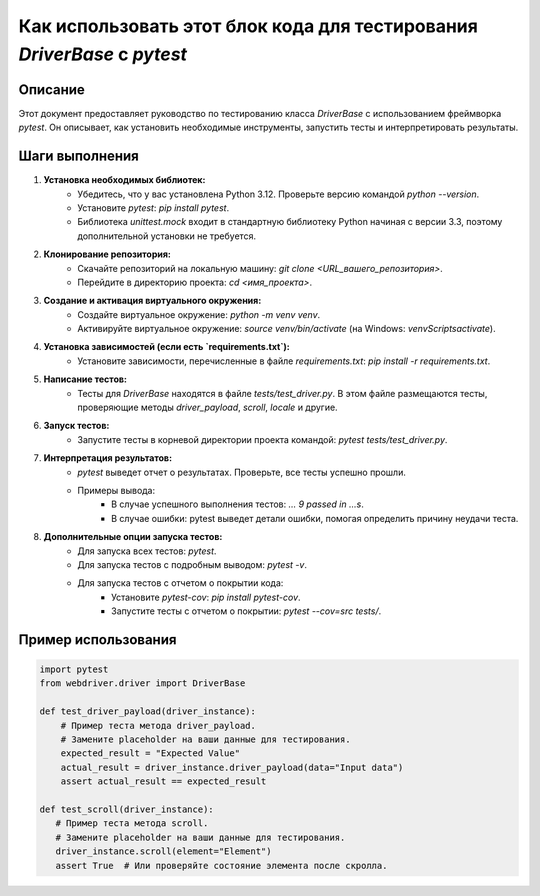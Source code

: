 Как использовать этот блок кода для тестирования `DriverBase` с `pytest`
=========================================================================================

Описание
-------------------------
Этот документ предоставляет руководство по тестированию класса `DriverBase` с использованием фреймворка `pytest`. Он описывает, как установить необходимые инструменты, запустить тесты и интерпретировать результаты.

Шаги выполнения
-------------------------
1. **Установка необходимых библиотек:**
    - Убедитесь, что у вас установлена Python 3.12. Проверьте версию командой `python --version`.
    - Установите `pytest`: `pip install pytest`.
    - Библиотека `unittest.mock` входит в стандартную библиотеку Python начиная с версии 3.3, поэтому дополнительной установки не требуется.

2. **Клонирование репозитория:**
    - Скачайте репозиторий на локальную машину: `git clone <URL_вашего_репозитория>`.
    - Перейдите в директорию проекта: `cd <имя_проекта>`.

3. **Создание и активация виртуального окружения:**
    - Создайте виртуальное окружение: `python -m venv venv`.
    - Активируйте виртуальное окружение: `source venv/bin/activate` (на Windows: `venv\Scripts\activate`).

4. **Установка зависимостей (если есть `requirements.txt`):**
    - Установите зависимости, перечисленные в файле `requirements.txt`: `pip install -r requirements.txt`.

5. **Написание тестов:**
    - Тесты для `DriverBase` находятся в файле `tests/test_driver.py`. В этом файле размещаются тесты, проверяющие методы `driver_payload`, `scroll`, `locale` и другие.

6. **Запуск тестов:**
    - Запустите тесты в корневой директории проекта командой: `pytest tests/test_driver.py`.

7. **Интерпретация результатов:**
    - `pytest` выведет отчет о результатах. Проверьте, все тесты успешно прошли.
    - Примеры вывода:
        -  В случае успешного выполнения тестов:  `... 9 passed in ...s`.
        -  В случае ошибки: pytest выведет детали ошибки, помогая определить причину неудачи теста.

8. **Дополнительные опции запуска тестов:**
    - Для запуска всех тестов: `pytest`.
    - Для запуска тестов с подробным выводом: `pytest -v`.
    - Для запуска тестов с отчетом о покрытии кода:
        - Установите `pytest-cov`: `pip install pytest-cov`.
        - Запустите тесты с отчетом о покрытии: `pytest --cov=src tests/`.


Пример использования
-------------------------
.. code-block:: python

    import pytest
    from webdriver.driver import DriverBase

    def test_driver_payload(driver_instance):
        # Пример теста метода driver_payload.
        # Замените placeholder на ваши данные для тестирования.
        expected_result = "Expected Value"
        actual_result = driver_instance.driver_payload(data="Input data")
        assert actual_result == expected_result

    def test_scroll(driver_instance):
       # Пример теста метода scroll.
       # Замените placeholder на ваши данные для тестирования.
       driver_instance.scroll(element="Element")
       assert True  # Или проверяйте состояние элемента после скролла.